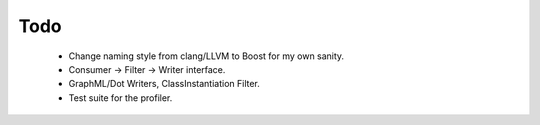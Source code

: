 Todo
====
 
 * Change naming style from clang/LLVM to Boost for my own sanity.
 * Consumer -> Filter -> Writer interface.
 * GraphML/Dot Writers, ClassInstantiation Filter. 
 * Test suite for the profiler.
